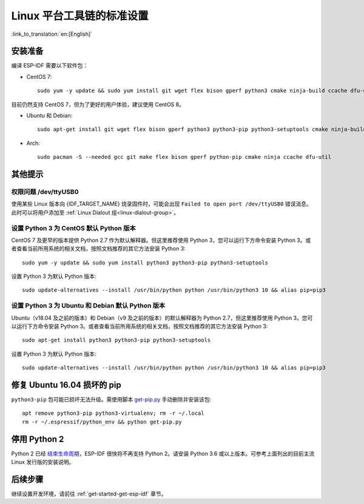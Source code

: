 ﻿*********************************************
Linux 平台工具链的标准设置
*********************************************

:link_to_translation:`en:[English]`

安装准备
=====================

编译 ESP-IDF 需要以下软件包：

- CentOS 7::

    sudo yum -y update && sudo yum install git wget flex bison gperf python3 cmake ninja-build ccache dfu-util

目前仍然支持 CentOS 7，但为了更好的用户体验，建议使用 CentOS 8。

- Ubuntu 和 Debian::

    sudo apt-get install git wget flex bison gperf python3 python3-pip python3-setuptools cmake ninja-build ccache libffi-dev libssl-dev dfu-util

- Arch::

    sudo pacman -S --needed gcc git make flex bison gperf python-pip cmake ninja ccache dfu-util

.. 注解::
    使用 ESP-IDF 需要 CMake 3.5 或以上版本。较早的 Linux 发行版可能需要升级自身的软件源仓库，或开启 backports 套件库，或安装 "cmake3" 软件包（不是安装 "cmake"）。

其他提示
===============

权限问题 /dev/ttyUSB0
------------------------------------------------------------

使用某些 Linux 版本向 {IDF_TARGET_NAME} 烧录固件时，可能会出现 ``Failed to open port /dev/ttyUSB0`` 错误消息。此时可以将用户添加至 :ref:`Linux Dialout 组<linux-dialout-group>`。

设置 Python 3 为 CentOS 默认 Python 版本
----------------------------------------------------

CentOS 7 及更早的版本提供 Python 2.7 作为默认解释器。但这里推荐使用 Python 3，您可以运行下方命令安装 Python 3。或者查看当前所用系统的相关文档，按照文档推荐的其它方法安装 Python 3::

    sudo yum -y update && sudo yum install python3 python3-pip python3-setuptools

设置 Python 3 为默认 Python 版本::

    sudo update-alternatives --install /usr/bin/python python /usr/bin/python3 10 && alias pip=pip3


设置 Python 3 为 Ubuntu 和 Debian 默认 Python 版本
----------------------------------------------------

Ubuntu（v18.04 及之前的版本）和 Debian（v9 及之前的版本）的默认解释器为 Python 2.7，但这里推荐使用 Python 3，您可以运行下方命令安装 Python 3。或者查看当前所用系统的相关文档，按照文档推荐的其它方法安装 Python 3::

    sudo apt-get install python3 python3-pip python3-setuptools

设置 Python 3 为默认 Python 版本::

    sudo update-alternatives --install /usr/bin/python python /usr/bin/python3 10 && alias pip=pip3

.. 注解::
    上述设置为全局设置，同时会影响到其它应用。


修复 Ubuntu 16.04 损坏的 pip 
=================================

``python3-pip`` 包可能已损坏无法升级。需使用脚本 `get-pip.py <https://bootstrap.pypa.io/get-pip.py>`_ 手动删除并安装该包::

    apt remove python3-pip python3-virtualenv; rm -r ~/.local
    rm -r ~/.espressif/python_env && python get-pip.py

停用 Python 2 
====================

Python 2 已经 `结束生命周期 <https://www.python.org/doc/sunset-python-2/>`_，ESP-IDF 很快将不再支持 Python 2。请安装 Python 3.6 或以上版本。可参考上面列出的目前主流 Linux 发行版的安装说明。


后续步骤
==========

继续设置开发环境，请前往 :ref:`get-started-get-esp-idf` 章节。


.. _AUR: https://wiki.archlinux.org/index.php/Arch_User_Repository